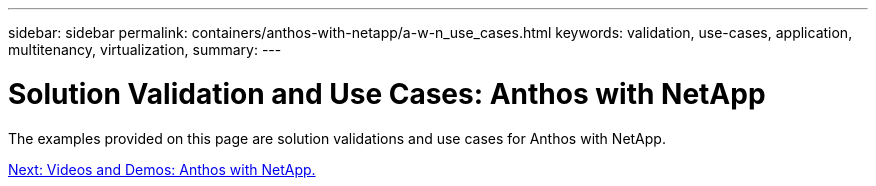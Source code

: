 ---
sidebar: sidebar
permalink: containers/anthos-with-netapp/a-w-n_use_cases.html
keywords: validation, use-cases, application, multitenancy, virtualization,
summary:
---

= Solution Validation and Use Cases: Anthos with NetApp
:hardbreaks:
:nofooter:
:icons: font
:linkattrs:
:imagesdir: ./../../media/

//
// This file was created with NDAC Version 0.9 (June 4, 2020)
//
// 2020-06-25 14:31:33.563897
//


The examples provided on this page are solution validations and use cases for Anthos with NetApp.

link:a-w-n_videos_and_demos.html[Next: Videos and Demos: Anthos with NetApp.]
